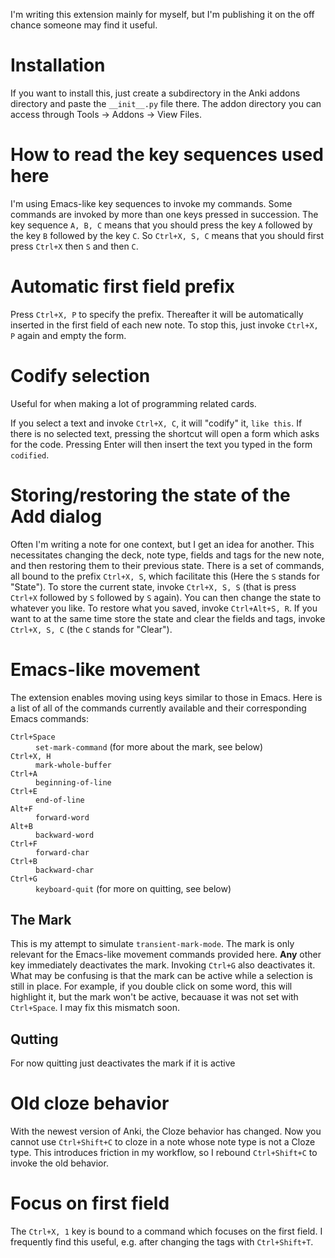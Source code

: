 I'm writing this extension mainly for myself, but I'm publishing it on the off chance someone may find it useful.

* Installation
If you want to install this, just create a subdirectory in the Anki addons directory and paste the ~__init__.py~ file there. The addon directory you can access through Tools -> Addons -> View Files.
* How to read the key sequences used here
I'm using Emacs-like key sequences to invoke my commands. Some commands are invoked by more than one keys pressed in succession. The key sequence ~A, B, C~ means that you should press the key ~A~ followed by the key ~B~ followed by the key ~C~. So ~Ctrl+X, S, C~ means that you should first press ~Ctrl+X~ then ~S~ and then ~C~.
* Automatic first field prefix
Press ~Ctrl+X, P~ to specify the prefix. Thereafter it will be automatically inserted in the first field of each new note. To stop this, just invoke ~Ctrl+X, P~ again and empty the form.
* Codify selection
Useful for when making a lot of programming related cards.

If you select a text and invoke ~Ctrl+X, C~, it will "codify" it, ~like this~. If there is no selected text, pressing the shortcut will open a form which asks for the code. Pressing Enter will then insert the text you typed in the form ~codified~.
* Storing/restoring the state of the Add dialog
Often I'm writing a note for one context, but I get an idea for another. This necessitates changing the deck, note type, fields and tags for the new note, and then restoring them to their previous state. There is a set of commands, all bound to the prefix ~Ctrl+X, S~, which facilitate this (Here the ~S~ stands for "State"). To store the current state, invoke ~Ctrl+X, S, S~ (that is press ~Ctrl+X~ followed by ~S~ followed by ~S~ again). You can then change the state to whatever you like. To restore what you saved, invoke ~Ctrl+Alt+S, R~. If you want to at the same time store the state and clear the fields and tags, invoke ~Ctrl+X, S, C~ (the ~C~ stands for "Clear").
* Emacs-like movement
The extension enables moving using keys similar to those in Emacs. Here is a list of all of the commands currently available and their corresponding Emacs commands:
- ~Ctrl+Space~ :: ~set-mark-command~ (for more about the mark, see below)
- ~Ctrl+X, H~ :: ~mark-whole-buffer~
- ~Ctrl+A~ :: ~beginning-of-line~
- ~Ctrl+E~ :: ~end-of-line~
- ~Alt+F~ :: ~forward-word~
- ~Alt+B~ :: ~backward-word~
- ~Ctrl+F~ :: ~forward-char~
- ~Ctrl+B~ :: ~backward-char~
- ~Ctrl+G~ :: ~keyboard-quit~ (for more on quitting, see below)
** The Mark
This is my attempt to simulate ~transient-mark-mode~. The mark is only relevant for the Emacs-like movement commands provided here. *Any* other key immediately deactivates the mark. Invoking ~Ctrl+G~ also deactivates it. What may be confusing is that the mark can be active while a selection is still in place. For example, if you double click on some word, this will highlight it, but the mark won't be active, becauase it was not set with ~Ctrl+Space~. I may fix this mismatch soon.
** Qutting
For now quitting just deactivates the mark if it is active
* Old cloze behavior
With the newest version of Anki, the Cloze behavior has changed. Now you cannot use ~Ctrl+Shift+C~ to cloze in a note whose note type is not a Cloze type. This introduces friction in my workflow, so I rebound ~Ctrl+Shift+C~ to invoke the old behavior.
* Focus on first field
The ~Ctrl+X, 1~ key is bound to a command which focuses on the first field. I frequently find this useful, e.g. after changing the tags with ~Ctrl+Shift+T~.
